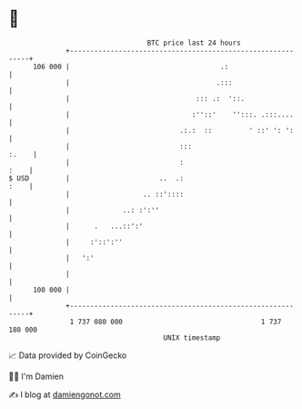 * 👋

#+begin_example
                                     BTC price last 24 hours                    
                 +------------------------------------------------------------+ 
         106 000 |                                     .:                     | 
                 |                                    .:::                    | 
                 |                               ::: .:  '::.                 | 
                 |                              :''::'    '':::. .:::....     | 
                 |                           .:.:  ::         ' ::' ': ':     | 
                 |                           :::                        :.    | 
                 |                           :                           :    | 
   $ USD         |                      ..  .:                           :    | 
                 |                  .. ::'::::                                | 
                 |             ..: :':''                                      | 
                 |      .   ...::':'                                          | 
                 |     :'::':''                                               | 
                 |   ':'                                                      | 
                 |                                                            | 
         100 000 |                                                            | 
                 +------------------------------------------------------------+ 
                  1 737 080 000                                  1 737 180 000  
                                         UNIX timestamp                         
#+end_example
📈 Data provided by CoinGecko

🧑‍💻 I'm Damien

✍️ I blog at [[https://www.damiengonot.com][damiengonot.com]]
